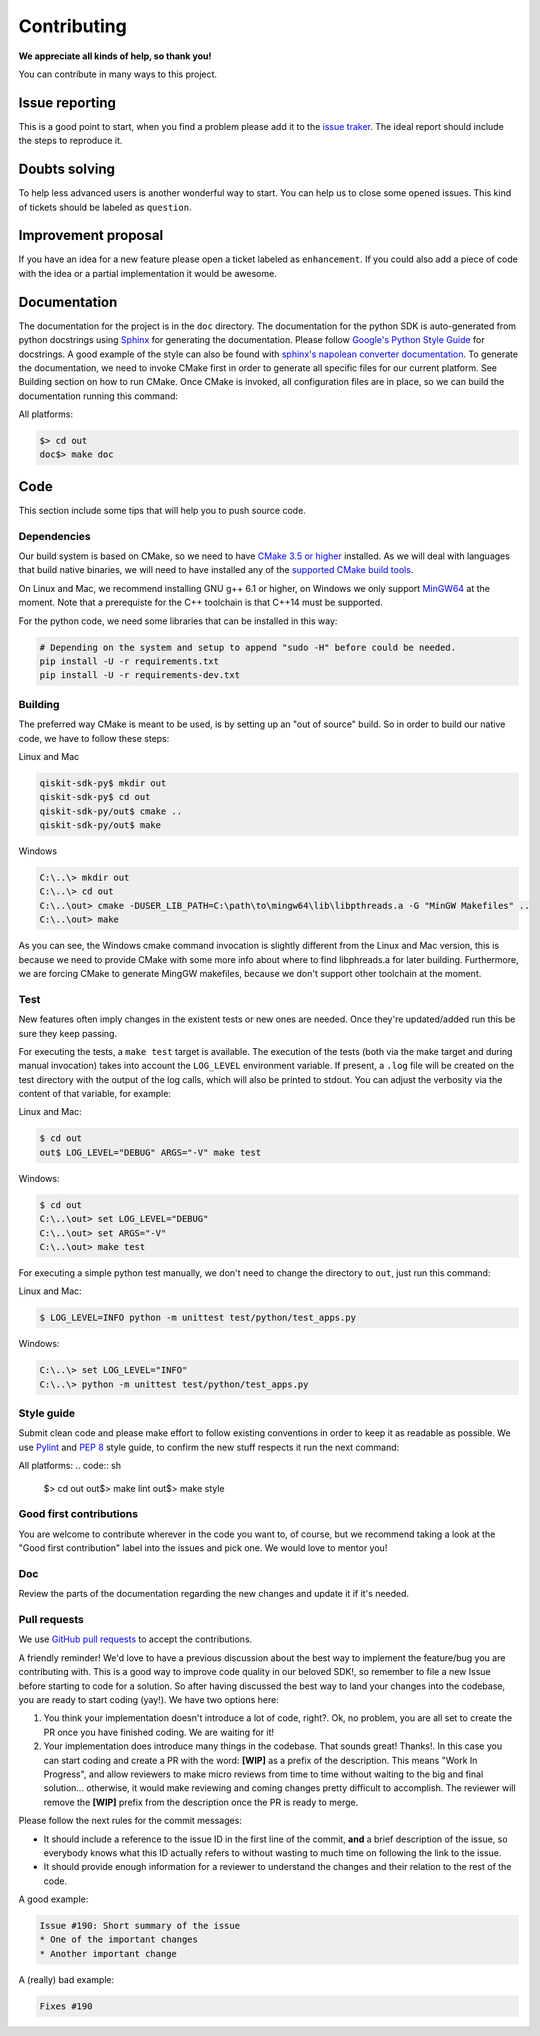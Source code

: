 Contributing
============

**We appreciate all kinds of help, so thank you!**

You can contribute in many ways to this project.

Issue reporting
---------------

This is a good point to start, when you find a problem please add
it to the `issue traker <https://github.com/QISKit/qiskit-sdk-py/issues>`_.
The ideal report should include the steps to reproduce it.

Doubts solving
--------------

To help less advanced users is another wonderful way to start. You can
help us to close some opened issues.  This kind of tickets should be
labeled as ``question``.

Improvement proposal
--------------------

If you have an idea for a new feature please open a ticket labeled as
``enhancement``. If you could also add a piece of code with the idea
or a partial implementation it would be awesome.

Documentation
-------------

The documentation for the project is in the ``doc`` directory. The
documentation for the python SDK is auto-generated from python
docstrings using `Sphinx <http://www.sphinx-doc.org>`_ for generating the
documentation. Please follow `Google's Python Style
Guide <https://google.github.io/styleguide/pyguide.html?showone=Comments#Comments>`_
for docstrings. A good example of the style can also be found with
`sphinx's napolean converter
documentation <http://sphinxcontrib-napoleon.readthedocs.io/en/latest/example_google.html>`_.
To generate the documentation, we need to invoke CMake first in order to generate
all specific files for our current platform.
See Building section on how to run CMake.
Once CMake is invoked, all configuration files are in place, so we can build the
documentation running this command:

All platforms:

.. code:: sh

        $> cd out
        doc$> make doc

Code
----

This section include some tips that will help you to push source code.

Dependencies
~~~~~~~~~~~~

Our build system is based on CMake, so we need to have `CMake 3.5 or higher <https://cmake.org/>`_
installed. As we will deal with languages that build native binaries, we will
need to have installed any of the `supported CMake build tools <https://cmake.org/cmake/help/v3.5/manual/cmake-generators.7.html>`_.

On Linux and Mac, we recommend installing GNU g++ 6.1 or higher, on Windows
we only support `MinGW64 <http://mingw-w64.org>`_ at the moment.
Note that a prerequiste for the C++ toolchain is that C++14 must be supported.

For the python code, we need some libraries that can be installed in this way:

.. code:: sh

    # Depending on the system and setup to append "sudo -H" before could be needed.
    pip install -U -r requirements.txt
    pip install -U -r requirements-dev.txt

Building
~~~~~~~~

The preferred way CMake is meant to be used, is by setting up an "out of source" build.
So in order to build our native code, we have to follow these steps:

Linux and Mac

.. code::

    qiskit-sdk-py$ mkdir out
    qiskit-sdk-py$ cd out
    qiskit-sdk-py/out$ cmake ..
    qiskit-sdk-py/out$ make

Windows

.. code::

    C:\..\> mkdir out
    C:\..\> cd out
    C:\..\out> cmake -DUSER_LIB_PATH=C:\path\to\mingw64\lib\libpthreads.a -G "MinGW Makefiles" ..
    C:\..\out> make

As you can see, the Windows cmake command invocation is slightly different from
the Linux and Mac version, this is because we need to provide CMake with some
more info about where to find libphreads.a for later building. Furthermore,
we are forcing CMake to generate MingGW makefiles, because we don't support
other toolchain at the moment.


Test
~~~~

New features often imply changes in the existent tests or new ones are
needed. Once they're updated/added run this be sure they keep passing.

For executing the tests, a ``make test`` target is available.
The execution of the tests (both via the make target and during manual invocation)
takes into account the ``LOG_LEVEL`` environment variable. If present, a ``.log``
file will be created on the test directory with the output of the log calls, which
will also be printed to stdout. You can adjust the verbosity via the content
of that variable, for example:

Linux and Mac:

.. code-block:: bash

    $ cd out
    out$ LOG_LEVEL="DEBUG" ARGS="-V" make test

Windows:

.. code-block:: bash

    $ cd out
    C:\..\out> set LOG_LEVEL="DEBUG"
    C:\..\out> set ARGS="-V"
    C:\..\out> make test

For executing a simple python test manually, we don't need to change the directory
to ``out``, just run this command:


Linux and Mac:

.. code-block:: bash

    $ LOG_LEVEL=INFO python -m unittest test/python/test_apps.py

Windows:

.. code-block:: bash

    C:\..\> set LOG_LEVEL="INFO"
    C:\..\> python -m unittest test/python/test_apps.py



Style guide
~~~~~~~~~~~

Submit clean code and please make effort to follow existing conventions
in order to keep it as readable as possible. We use
`Pylint <https://www.pylint.org>`_ and `PEP
8 <https://www.python.org/dev/peps/pep-0008>`_ style guide, to confirm
the new stuff respects it run the next command:

All platforms:
.. code:: sh

        $> cd out
        out$> make lint
        out$> make style


Good first contributions
~~~~~~~~~~~~~~~~~~~~~~~~

You are welcome to contribute wherever in the code you want to, of course, but
we recommend taking a look at the "Good first contribution" label into the issues and
pick one. We would love to mentor you!

Doc
~~~

Review the parts of the documentation regarding the new changes and
update it if it's needed.

Pull requests
~~~~~~~~~~~~~

We use `GitHub pull requests
<https://help.github.com/articles/about-pull-requests>`_ to accept the
contributions.

A friendly reminder! We'd love to have a previous discussion about the best way to
implement the feature/bug you are contributing with. This is a good way to
improve code quality in our beloved SDK!, so remember to file a new Issue before
starting to code for a solution.
So after having discussed the best way to land your changes into the codebase,
you are ready to start coding (yay!). We have two options here:

1. You think your implementation doesn't introduce a lot of code, right?. Ok, no problem, you are all set to create the PR once you have finished coding. We are waiting for it!
2. Your implementation does introduce many things in the codebase. That sounds great! Thanks!. In this case you can start coding and create a PR with the word: **[WIP]** as a prefix of the description. This means "Work In Progress", and allow reviewers to make micro reviews from time to time without waiting to the big and final solution... otherwise, it would make reviewing and coming changes pretty difficult to accomplish. The reviewer will remove the **[WIP]** prefix from the description once the PR is ready to merge.

Please follow the next rules for the commit messages:

-  It should include a reference to the issue ID in the first line of the commit, **and** a brief description of the issue, so everybody knows what this ID actually refers to without wasting to much time on following the link to the issue.
-  It should provide enough information for a reviewer to understand the
   changes and their relation to the rest of the code.

A good example:

.. code::

    Issue #190: Short summary of the issue
    * One of the important changes
    * Another important change

A (really) bad example:

.. code::

    Fixes #190
